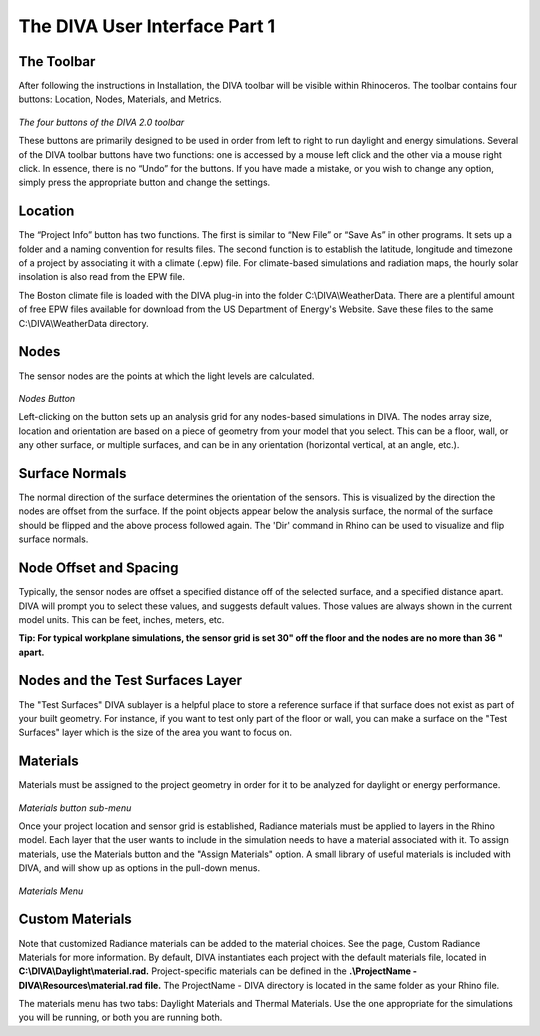 
The DIVA User Interface Part 1
==============================


The Toolbar
----------------------------------
After following the instructions in Installation, the DIVA toolbar will be visible within Rhinoceros. The toolbar contains four buttons: Location, Nodes, Materials, and Metrics. 

.. figure:: images/toolbar.jpg
   :scale: 150 %
   :align: center
   
*The four buttons of the DIVA 2.0 toolbar*

These buttons are primarily designed to be used in order from left to right to run daylight and energy simulations. Several of the DIVA toolbar buttons have two functions: one is accessed by a mouse left click and the other via a mouse right click. In essence, there is no “Undo” for the buttons. If you have made a mistake, or you wish to change any option, simply press the appropriate button and change the settings. 

Location 
----------------------------------------------------
The “Project Info” button has two functions. The first is similar to “New File” or “Save As” in other programs. It sets up a folder and a naming convention for results files. The second function is to establish the latitude, longitude and timezone of a project by associating it with a climate (.epw) file. For climate-based simulations and radiation maps, the hourly solar insolation is also read from the EPW file.

The Boston climate file is loaded with the DIVA plug-in into the folder C:\\\DIVA\\\WeatherData. There are a plentiful amount of free EPW files available for download from the US Department of Energy's Website. Save these files to the same C:\\\DIVA\\\WeatherData directory. 

Nodes
------
The sensor nodes are the points at which the light levels are calculated. 

.. figure:: images/nodes.jpg
   :scale: 150 %
   :align: center

*Nodes Button*

Left-clicking on the button sets up an analysis grid for any nodes-based simulations in DIVA. The nodes array size, location and orientation are based on a piece of geometry from your model that you select. This can be a floor, wall, or any other surface, or multiple surfaces, and can be in any orientation (horizontal vertical, at an angle, etc.).

Surface Normals
---------------
The normal direction of the surface determines the orientation of the sensors. This is visualized by the direction the nodes are offset from the surface. If the point objects appear below the analysis surface, the normal of the surface should be flipped and the above process followed again. The 'Dir' command in Rhino can be used to visualize and flip surface normals.

Node Offset and Spacing
-----------------------
Typically, the sensor nodes are offset a specified distance off of the selected surface, and a specified distance apart. DIVA will prompt you to select these values, and suggests default values. Those values are always shown in the current model units. This can be feet, inches, meters, etc.

**Tip: For typical workplane simulations, the sensor grid is set 30" off the floor and the nodes are no more than 36 " apart.**

Nodes and the Test Surfaces Layer
----------------------------------
The "Test Surfaces" DIVA sublayer is a helpful place to store a reference surface if that surface does not exist as part of your built geometry. For instance, if you want to test only part of the floor or wall, you can make a surface on the "Test Surfaces" layer which is the size of the area you want to focus on.

Materials
-----------
Materials must be assigned to the project geometry in order for it to be analyzed for daylight or energy performance. 

.. figure:: images/buttonmaterials.jpg
   :scale: 120 %
   :align: center

*Materials button sub-menu*

Once your project location and sensor grid is established, Radiance materials must be applied to layers in the Rhino model. Each layer that the user wants to include in the simulation needs to have a material associated with it. To assign materials, use the Materials button and the "Assign Materials" option. A small library of useful materials is included with DIVA, and will show up as options in the pull-down menus.

.. figure:: images/materials.png
   :scale: 100 %
   :align: center

*Materials Menu*
   
Custom Materials
----------------
Note that customized Radiance materials can be added to the material choices. See the page, Custom Radiance Materials for more information. By default, DIVA instantiates each project with the default materials file, located in **C:\\\DIVA\\\Daylight\\\material.rad.** Project-specific materials can be defined in the **.\\\ProjectName - DIVA\\\Resources\\\material.rad file.** The ProjectName - DIVA directory is located in the same folder as your Rhino file.

 

The materials menu has two tabs: Daylight Materials and Thermal Materials. Use the one appropriate for the simulations you will be running, or both you are running both.

























